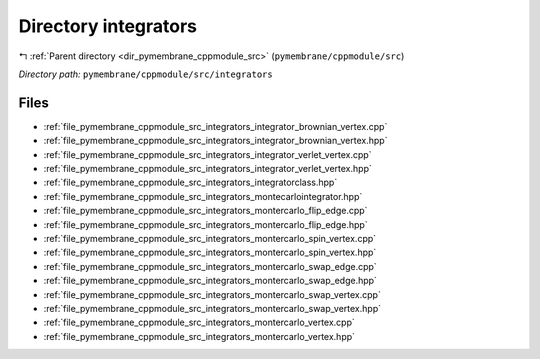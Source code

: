 .. _dir_pymembrane_cppmodule_src_integrators:


Directory integrators
=====================


|exhale_lsh| :ref:`Parent directory <dir_pymembrane_cppmodule_src>` (``pymembrane/cppmodule/src``)

.. |exhale_lsh| unicode:: U+021B0 .. UPWARDS ARROW WITH TIP LEFTWARDS


*Directory path:* ``pymembrane/cppmodule/src/integrators``


Files
-----

- :ref:`file_pymembrane_cppmodule_src_integrators_integrator_brownian_vertex.cpp`
- :ref:`file_pymembrane_cppmodule_src_integrators_integrator_brownian_vertex.hpp`
- :ref:`file_pymembrane_cppmodule_src_integrators_integrator_verlet_vertex.cpp`
- :ref:`file_pymembrane_cppmodule_src_integrators_integrator_verlet_vertex.hpp`
- :ref:`file_pymembrane_cppmodule_src_integrators_integratorclass.hpp`
- :ref:`file_pymembrane_cppmodule_src_integrators_montecarlointegrator.hpp`
- :ref:`file_pymembrane_cppmodule_src_integrators_montercarlo_flip_edge.cpp`
- :ref:`file_pymembrane_cppmodule_src_integrators_montercarlo_flip_edge.hpp`
- :ref:`file_pymembrane_cppmodule_src_integrators_montercarlo_spin_vertex.cpp`
- :ref:`file_pymembrane_cppmodule_src_integrators_montercarlo_spin_vertex.hpp`
- :ref:`file_pymembrane_cppmodule_src_integrators_montercarlo_swap_edge.cpp`
- :ref:`file_pymembrane_cppmodule_src_integrators_montercarlo_swap_edge.hpp`
- :ref:`file_pymembrane_cppmodule_src_integrators_montercarlo_swap_vertex.cpp`
- :ref:`file_pymembrane_cppmodule_src_integrators_montercarlo_swap_vertex.hpp`
- :ref:`file_pymembrane_cppmodule_src_integrators_montercarlo_vertex.cpp`
- :ref:`file_pymembrane_cppmodule_src_integrators_montercarlo_vertex.hpp`


